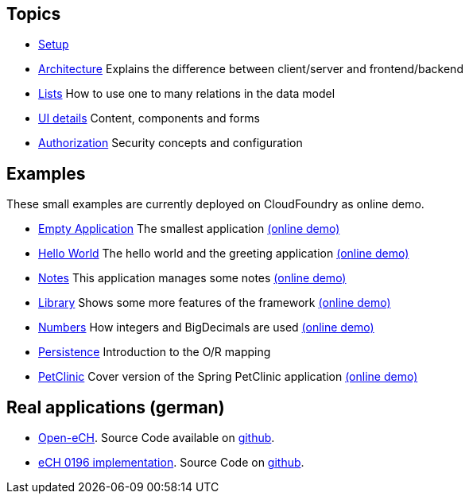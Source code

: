 == Topics

* link:doc/setup.adoc[Setup]
* link:arch.adoc[Architecture] Explains the difference between client/server and frontend/backend
* link:lists.adoc[Lists] How to use one to many relations in the data model
* link:ui_content_and_components.adoc[UI details] Content, components and forms
* link:authorization.adoc[Authorization] Security concepts and configuration

== Examples

These small examples are currently deployed on CloudFoundry as online demo.

* link:../example/001_EmptyApplication/doc/001.adoc[Empty Application] The smallest application link:http://minimalj-examples.cfapps.io/empty/[(online demo)]
* link:../example/002_HelloWorld/doc/002.adoc[Hello World] The hello world and the greeting application link:http://minimalj-examples.cfapps.io/greeting/[(online demo)]
* link:../example/003_Notes/doc/003.adoc[Notes] This application manages some notes link:http://minimalj-examples.cfapps.io/notes/[(online demo)]
* link:../example/004_Library/doc/004.adoc[Library] Shows some more features of the framework link:http://minimalj-examples.cfapps.io/library/[(online demo)]
* link:../example/005_Numbers/doc/005.adoc[Numbers] How integers and BigDecimals are used link:http://minimalj-examples.cfapps.io/numbers/[(online demo)]
* link:../example/006_Persistence/doc/006.adoc[Persistence] Introduction to the O/R mapping
* link:../example/007_PetClinic/doc/007.adoc[PetClinic] Cover version of the Spring PetClinic application link:http://minimalj-examples.cfapps.io/petClinic/[(online demo)]

== Real applications (german)
* http://www.openech.ch/[Open-eCH]. Source Code available on https://github.com/BrunoEberhard/open-ech[github].
* https://openech-taxstatement.herokuapp.com/[eCH 0196 implementation]. Source Code on https://github.com/BrunoEberhard/open-ech-taxstatement[github].